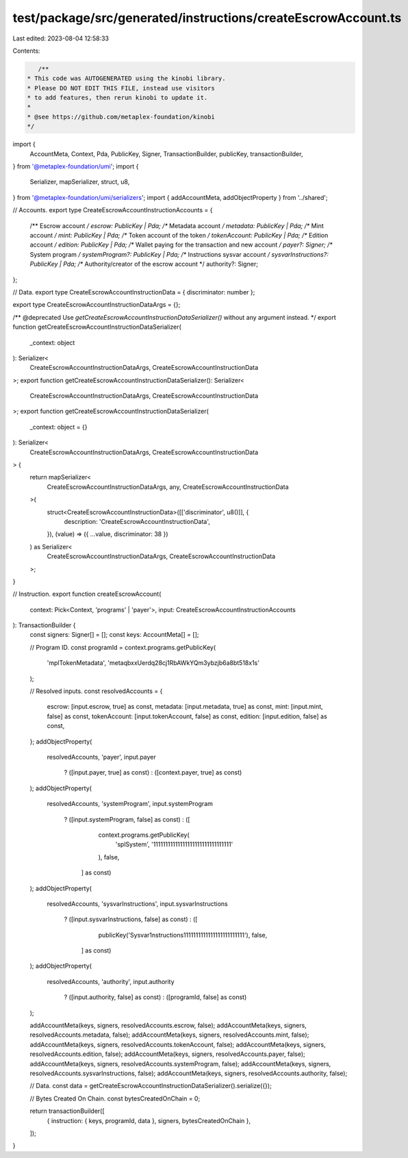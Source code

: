 test/package/src/generated/instructions/createEscrowAccount.ts
==============================================================

Last edited: 2023-08-04 12:58:33

Contents:

.. code-block:: ts

    /**
 * This code was AUTOGENERATED using the kinobi library.
 * Please DO NOT EDIT THIS FILE, instead use visitors
 * to add features, then rerun kinobi to update it.
 *
 * @see https://github.com/metaplex-foundation/kinobi
 */

import {
  AccountMeta,
  Context,
  Pda,
  PublicKey,
  Signer,
  TransactionBuilder,
  publicKey,
  transactionBuilder,
} from '@metaplex-foundation/umi';
import {
  Serializer,
  mapSerializer,
  struct,
  u8,
} from '@metaplex-foundation/umi/serializers';
import { addAccountMeta, addObjectProperty } from '../shared';

// Accounts.
export type CreateEscrowAccountInstructionAccounts = {
  /** Escrow account */
  escrow: PublicKey | Pda;
  /** Metadata account */
  metadata: PublicKey | Pda;
  /** Mint account */
  mint: PublicKey | Pda;
  /** Token account of the token */
  tokenAccount: PublicKey | Pda;
  /** Edition account */
  edition: PublicKey | Pda;
  /** Wallet paying for the transaction and new account */
  payer?: Signer;
  /** System program */
  systemProgram?: PublicKey | Pda;
  /** Instructions sysvar account */
  sysvarInstructions?: PublicKey | Pda;
  /** Authority/creator of the escrow account */
  authority?: Signer;
};

// Data.
export type CreateEscrowAccountInstructionData = { discriminator: number };

export type CreateEscrowAccountInstructionDataArgs = {};

/** @deprecated Use `getCreateEscrowAccountInstructionDataSerializer()` without any argument instead. */
export function getCreateEscrowAccountInstructionDataSerializer(
  _context: object
): Serializer<
  CreateEscrowAccountInstructionDataArgs,
  CreateEscrowAccountInstructionData
>;
export function getCreateEscrowAccountInstructionDataSerializer(): Serializer<
  CreateEscrowAccountInstructionDataArgs,
  CreateEscrowAccountInstructionData
>;
export function getCreateEscrowAccountInstructionDataSerializer(
  _context: object = {}
): Serializer<
  CreateEscrowAccountInstructionDataArgs,
  CreateEscrowAccountInstructionData
> {
  return mapSerializer<
    CreateEscrowAccountInstructionDataArgs,
    any,
    CreateEscrowAccountInstructionData
  >(
    struct<CreateEscrowAccountInstructionData>([['discriminator', u8()]], {
      description: 'CreateEscrowAccountInstructionData',
    }),
    (value) => ({ ...value, discriminator: 38 })
  ) as Serializer<
    CreateEscrowAccountInstructionDataArgs,
    CreateEscrowAccountInstructionData
  >;
}

// Instruction.
export function createEscrowAccount(
  context: Pick<Context, 'programs' | 'payer'>,
  input: CreateEscrowAccountInstructionAccounts
): TransactionBuilder {
  const signers: Signer[] = [];
  const keys: AccountMeta[] = [];

  // Program ID.
  const programId = context.programs.getPublicKey(
    'mplTokenMetadata',
    'metaqbxxUerdq28cj1RbAWkYQm3ybzjb6a8bt518x1s'
  );

  // Resolved inputs.
  const resolvedAccounts = {
    escrow: [input.escrow, true] as const,
    metadata: [input.metadata, true] as const,
    mint: [input.mint, false] as const,
    tokenAccount: [input.tokenAccount, false] as const,
    edition: [input.edition, false] as const,
  };
  addObjectProperty(
    resolvedAccounts,
    'payer',
    input.payer
      ? ([input.payer, true] as const)
      : ([context.payer, true] as const)
  );
  addObjectProperty(
    resolvedAccounts,
    'systemProgram',
    input.systemProgram
      ? ([input.systemProgram, false] as const)
      : ([
          context.programs.getPublicKey(
            'splSystem',
            '11111111111111111111111111111111'
          ),
          false,
        ] as const)
  );
  addObjectProperty(
    resolvedAccounts,
    'sysvarInstructions',
    input.sysvarInstructions
      ? ([input.sysvarInstructions, false] as const)
      : ([
          publicKey('Sysvar1nstructions1111111111111111111111111'),
          false,
        ] as const)
  );
  addObjectProperty(
    resolvedAccounts,
    'authority',
    input.authority
      ? ([input.authority, false] as const)
      : ([programId, false] as const)
  );

  addAccountMeta(keys, signers, resolvedAccounts.escrow, false);
  addAccountMeta(keys, signers, resolvedAccounts.metadata, false);
  addAccountMeta(keys, signers, resolvedAccounts.mint, false);
  addAccountMeta(keys, signers, resolvedAccounts.tokenAccount, false);
  addAccountMeta(keys, signers, resolvedAccounts.edition, false);
  addAccountMeta(keys, signers, resolvedAccounts.payer, false);
  addAccountMeta(keys, signers, resolvedAccounts.systemProgram, false);
  addAccountMeta(keys, signers, resolvedAccounts.sysvarInstructions, false);
  addAccountMeta(keys, signers, resolvedAccounts.authority, false);

  // Data.
  const data = getCreateEscrowAccountInstructionDataSerializer().serialize({});

  // Bytes Created On Chain.
  const bytesCreatedOnChain = 0;

  return transactionBuilder([
    { instruction: { keys, programId, data }, signers, bytesCreatedOnChain },
  ]);
}


